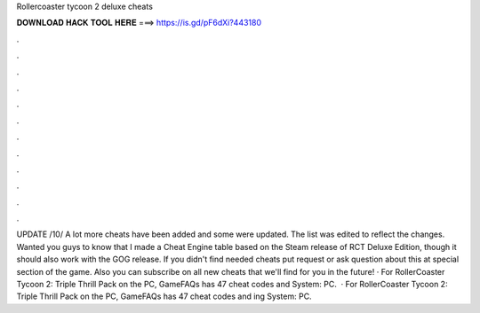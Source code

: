 Rollercoaster tycoon 2 deluxe cheats

𝐃𝐎𝐖𝐍𝐋𝐎𝐀𝐃 𝐇𝐀𝐂𝐊 𝐓𝐎𝐎𝐋 𝐇𝐄𝐑𝐄 ===> https://is.gd/pF6dXi?443180

.

.

.

.

.

.

.

.

.

.

.

.

UPDATE /10/ A lot more cheats have been added and some were updated. The list was edited to reflect the changes. Wanted you guys to know that I made a Cheat Engine table based on the Steam release of RCT Deluxe Edition, though it should also work with the GOG release. If you didn't find needed cheats put request or ask question about this at special section of the game. Also you can subscribe on all new cheats that we'll find for you in the future! · For RollerCoaster Tycoon 2: Triple Thrill Pack on the PC, GameFAQs has 47 cheat codes and  System: PC.  · For RollerCoaster Tycoon 2: Triple Thrill Pack on the PC, GameFAQs has 47 cheat codes and ing System: PC.